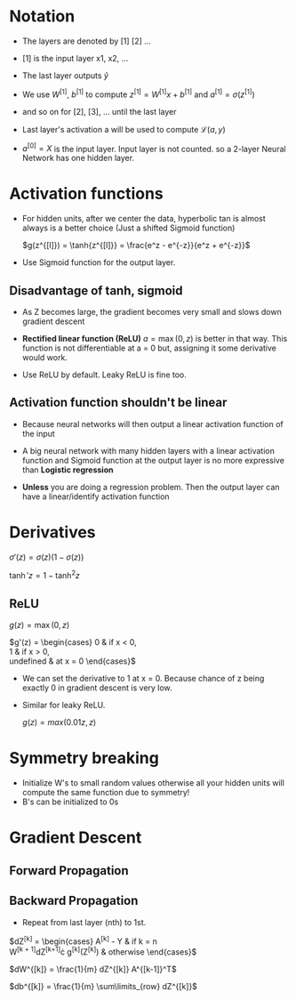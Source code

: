 #+STARTUP: latexpreview

* Notation
  - The layers are denoted by [1] [2] ...
  - [1] is the input layer x1, x2, ...

  - The last layer outputs $\hat{y}$

  - We use $W^{[1]}$, $b^{[1]}$ to compute $z^{[1]} = W^{[1]}x +
    b^{[1]}$ and $a^{[1]} = \sigma(z^{[1]})$
  - and so on for [2], [3], ... until the last layer

  - Last layer's activation a will be used to compute $\mathcal{L}(a, y)$

  - $a^{[0]} = X$ is the input layer. Input layer is not counted. so a
    2-layer Neural Network has one hidden layer.

* Activation functions
  - For hidden units, after we center the data, hyperbolic tan is
    almost always is a better choice (Just a shifted Sigmoid function)

    $g(z^{[l]}) = \tanh{z^{[l]}} = \frac{e^z - e^{-z}}{e^z + e^{-z}}$

  - Use Sigmoid function for the output layer.

** Disadvantage of tanh, sigmoid
   - As Z becomes large, the gradient becomes very small and slows
     down gradient descent

   - *Rectified linear function (ReLU)* $a = \max(0, z)$ is better in that
     way. This function is not differentiable at a = 0 but, assigning
     it some derivative would work.

   - Use ReLU by default. Leaky ReLU is fine too.

** Activation function shouldn't be linear
   - Because neural networks will then output a linear activation
     function of the input
   - A big neural network with many hidden layers with a linear
     activation function and Sigmoid function at the output layer is
     no more expressive than *Logistic regression*

   - *Unless* you are doing a regression problem. Then the output layer
     can have a linear/identify activation function

* Derivatives

  $\sigma'(z) = \sigma(z) \left (1 - \sigma(z)\right )$

  $\tanh'{z} = 1 - \tanh^2{z}$

** ReLU
   $g(z) = \max(0, z)$

  $g'(z) = \begin{cases}
    0 & \mbox{if } x < 0, \\
    1 & \mbox{if } x > 0, \\
    \mbox{undefined} & \mbox{at } x = 0
  \end{cases}$

  - We can set the derivative to 1 at x = 0. Because chance of z being
    exactly 0 in gradient descent is very low.

  - Similar for leaky ReLU.

    $g(z) = max(0.01z, z)$

* Symmetry breaking
  - Initialize W's to small random values otherwise all your hidden
    units will compute the same function due to symmetry!
  - B's can be initialized to 0s

* Gradient Descent
** Forward Propagation
** Backward Propagation
   - Repeat from last layer (nth) to 1st.

   $dZ^{[k]} = \begin{cases}
                A^{[k]} - Y & \mbox{if } k = n \\
                W^{[k + 1]}dZ^{[k+1]}\cdot g^{[k]}(Z^{[k]}) & \mbox{otherwise}
   \end{cases}$

   $dW^{[k]} = \frac{1}{m} dZ^{[k]} A^{[k-1]}^T$

   $db^{[k]} = \frac{1}{m} \sum\limits_{row} dZ^{[k]}$
